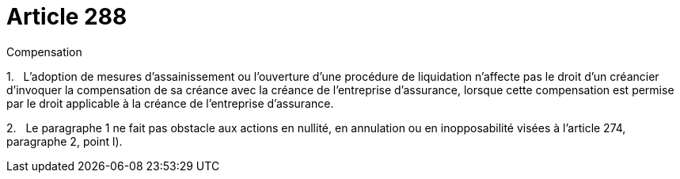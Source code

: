 = Article 288

Compensation

1.   L'adoption de mesures d'assainissement ou l'ouverture d'une procédure de liquidation n'affecte pas le droit d'un créancier d'invoquer la compensation de sa créance avec la créance de l'entreprise d'assurance, lorsque cette compensation est permise par le droit applicable à la créance de l'entreprise d'assurance.

2.   Le paragraphe 1 ne fait pas obstacle aux actions en nullité, en annulation ou en inopposabilité visées à l'article 274, paragraphe 2, point l).